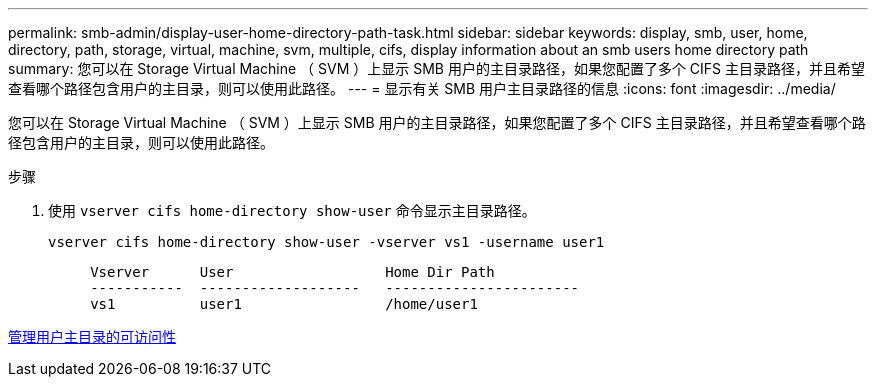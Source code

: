 ---
permalink: smb-admin/display-user-home-directory-path-task.html 
sidebar: sidebar 
keywords: display, smb, user, home, directory, path, storage, virtual, machine, svm, multiple, cifs, display information about an smb users home directory path 
summary: 您可以在 Storage Virtual Machine （ SVM ）上显示 SMB 用户的主目录路径，如果您配置了多个 CIFS 主目录路径，并且希望查看哪个路径包含用户的主目录，则可以使用此路径。 
---
= 显示有关 SMB 用户主目录路径的信息
:icons: font
:imagesdir: ../media/


[role="lead"]
您可以在 Storage Virtual Machine （ SVM ）上显示 SMB 用户的主目录路径，如果您配置了多个 CIFS 主目录路径，并且希望查看哪个路径包含用户的主目录，则可以使用此路径。

.步骤
. 使用 `vserver cifs home-directory show-user` 命令显示主目录路径。
+
`vserver cifs home-directory show-user -vserver vs1 -username user1`

+
[listing]
----

     Vserver      User                  Home Dir Path
     -----------  -------------------   -----------------------
     vs1          user1                 /home/user1
----


xref:manage-accessibility-users-home-directories-task.adoc[管理用户主目录的可访问性]
